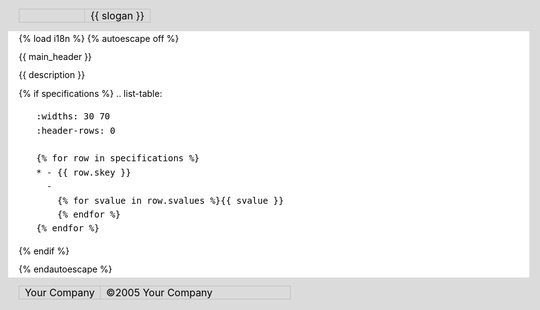 {% load i18n %}
{% autoescape off %}

{{ main_header }}

.. header::

   .. list-table::
      :widths: 50 50
      :header-rows: 0

      * - .. image:: {{ images_path }}/design/logo-gif.gif
             :width: 90%
        - 
          .. class:: meine

          {{ slogan }}

{{ description }}

.. image:: {{ images_path }}/{{ main_image.0 }}/{{ main_image.1 }}/big/0.jpg
   :width: 70%

{% if specifications %}
.. list-table::
   :widths: 30 70
   :header-rows: 0

   {% for row in specifications %}
   * - {{ row.skey }}
     - 
       {% for svalue in row.svalues %}{{ svalue }}
       {% endfor %}
   {% endfor %}
{% endif %}

.. footer::

   .. list-table::
      :widths: 30 70
      :header-rows: 0
      :class: hell

      * -
          .. class:: meine

          Your Company

        -
          .. class:: meine

          ©2005 Your Company

{% endautoescape %}
